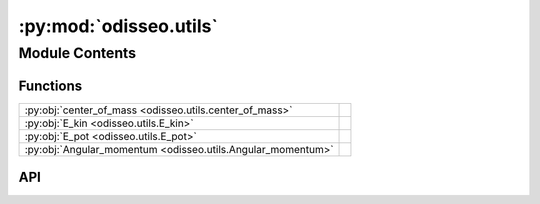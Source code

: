 :py:mod:`odisseo.utils`
=======================

.. py:module:: odisseo.utils

.. autodoc2-docstring:: odisseo.utils
   :allowtitles:

Module Contents
---------------

Functions
~~~~~~~~~

.. list-table::
   :class: autosummary longtable
   :align: left

   * - :py:obj:`center_of_mass <odisseo.utils.center_of_mass>`
     - .. autodoc2-docstring:: odisseo.utils.center_of_mass
          :summary:
   * - :py:obj:`E_kin <odisseo.utils.E_kin>`
     - .. autodoc2-docstring:: odisseo.utils.E_kin
          :summary:
   * - :py:obj:`E_pot <odisseo.utils.E_pot>`
     - .. autodoc2-docstring:: odisseo.utils.E_pot
          :summary:
   * - :py:obj:`Angular_momentum <odisseo.utils.Angular_momentum>`
     - .. autodoc2-docstring:: odisseo.utils.Angular_momentum
          :summary:

API
~~~

.. py:function:: center_of_mass(state: jax.numpy.ndarray, mass: jax.numpy.ndarray) -> jax.numpy.ndarray
   :canonical: odisseo.utils.center_of_mass

   .. autodoc2-docstring:: odisseo.utils.center_of_mass

.. py:function:: E_kin(state: jax.numpy.ndarray, mass: jax.numpy.ndarray) -> jax.numpy.ndarray
   :canonical: odisseo.utils.E_kin

   .. autodoc2-docstring:: odisseo.utils.E_kin

.. py:function:: E_pot(state: jax.numpy.ndarray, mass: jax.numpy.ndarray, config: typing.NamedTuple, params: typing.NamedTuple)
   :canonical: odisseo.utils.E_pot

   .. autodoc2-docstring:: odisseo.utils.E_pot

.. py:function:: Angular_momentum(state: jax.numpy.ndarray, mass: jax.numpy.ndarray) -> jax.numpy.ndarray
   :canonical: odisseo.utils.Angular_momentum

   .. autodoc2-docstring:: odisseo.utils.Angular_momentum
